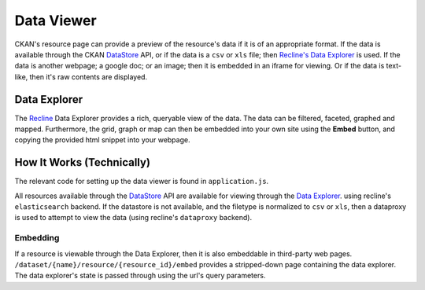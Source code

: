 ===========
Data Viewer
===========

CKAN's resource page can provide a preview of the resource's data if it is of
an appropriate format.  If the data is available through the CKAN `DataStore
<datastore.html>`_ API, or if the data is a ``csv`` or ``xls`` file; then `Recline's
<http://github.com/okfn/recline>`_ `Data Explorer`_ is used.  If the data is
another webpage; a google doc; or an image; then it is embedded in an iframe
for viewing.  Or if the data is text-like, then it's raw contents are
displayed.

Data Explorer
=============

The `Recline <http://github.com/okfn/recline>`_
Data Explorer provides a rich, queryable view of the data.  The data can be filtered,
faceted, graphed and mapped.  Furthermore, the grid, graph or map can then be
embedded into your own site using the **Embed** button, and copying the provided
html snippet into your webpage.

How It Works (Technically)
==========================

The relevant code for setting up the data viewer is found in ``application.js``.

All resources available through the `DataStore <datastore.html>`_ API are
available for viewing through the `Data Explorer`_.  using recline's
``elasticsearch`` backend.  If the datastore is not available, and the filetype
is normalized to ``csv`` or ``xls``, then a dataproxy is used to attempt to view
the data (using recline's ``dataproxy`` backend).

Embedding
---------

If a resource is viewable through the Data Explorer, then it is also embeddable
in third-party web pages.  ``/dataset/{name}/resource/{resource_id}/embed``
provides a stripped-down page containing the data explorer.  The data
explorer's state is passed through using the url's query parameters.

